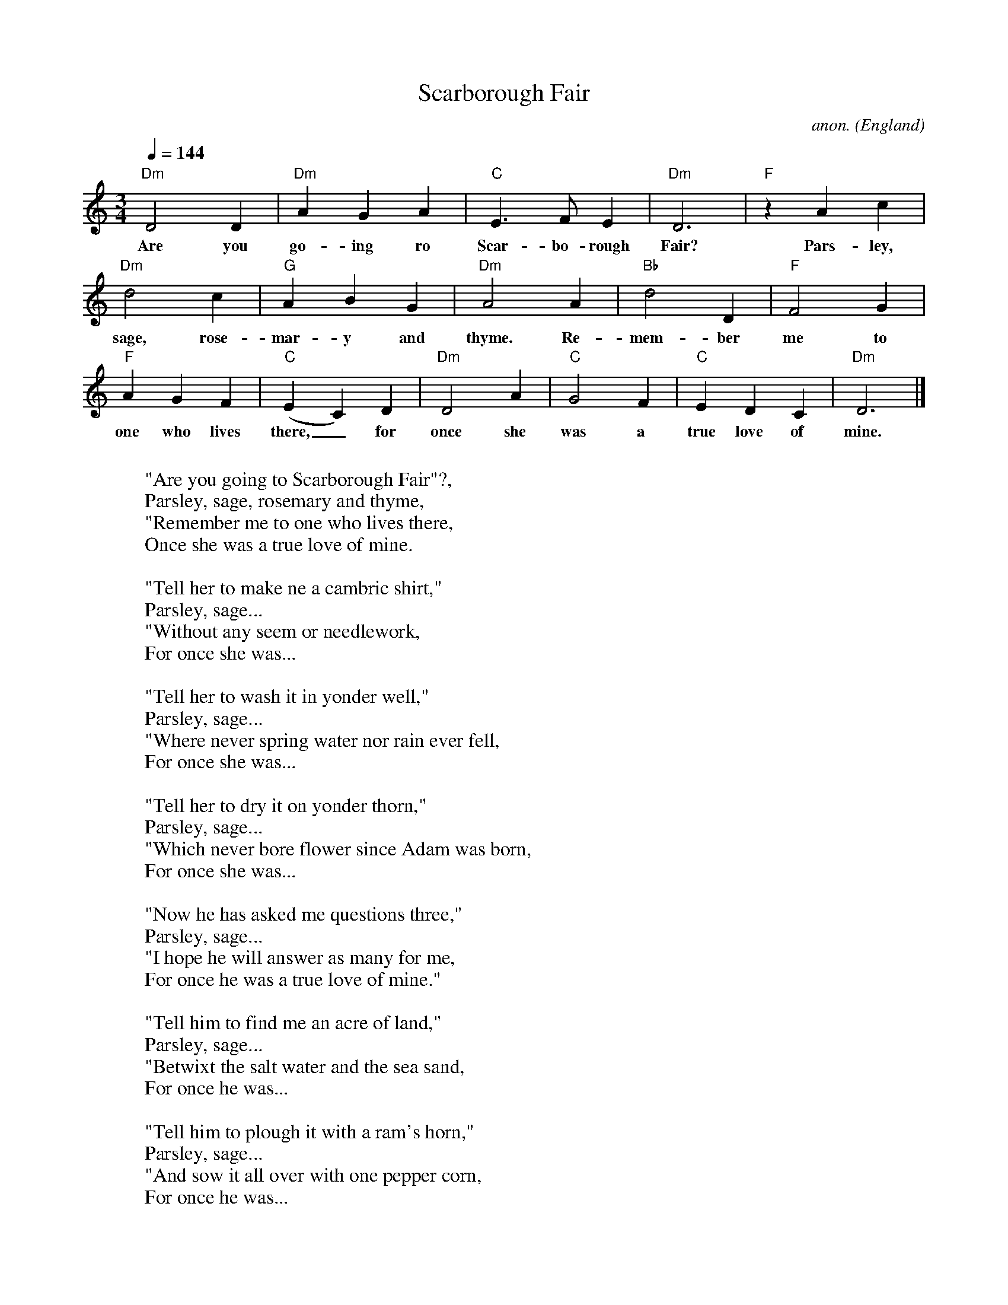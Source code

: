 X: 1
T:Scarborough Fair
C:anon.
O:England
Z:Transcribed by Frank Nordberg - http://www.musicaviva.com
M:3/4
L:1/4
Q:1/4=144
K:Ddor
"Dm"D2D|"Dm"AGA|"C"E>FE|"Dm"D3|"F"z Ac|
w:Are you go-ing ro Scar-bo-rough Fair? Pars-ley,
"Dm"d2c|"G"ABG|"Dm"A2 A|"Bb"d2D|"F"F2G|
w:sage, rose-mar-y and thyme. Re-mem-ber me to
"F"AGF|"C"(EC)D|"Dm"D2A|"C"G2F|"C"EDC|"Dm"D3|]
w: one who lives there,_ for once she was a true love of mine.
W:
W:"Are you going to Scarborough Fair"?,
W:  Parsley, sage, rosemary and thyme,
W:"Remember me to one who lives there,
W:  Once she was a true love of mine.
W:
W:"Tell her to make ne a cambric shirt,"
W:  Parsley, sage...
W:"Without any seem or needlework,
W:  For once she was...
W:
W:"Tell her to wash it in yonder well,"
W:  Parsley, sage...
W:"Where never spring water nor rain ever fell,
W:  For once she was...
W:
W:"Tell her to dry it on yonder thorn,"
W:  Parsley, sage...
W:"Which never bore flower since Adam was born,
W:  For once she was...
W:
W:"Now he has asked me questions three,"
W:  Parsley, sage...
W:"I hope he will answer as many for me,
W:  For once he was a true love of mine."
W:
W:"Tell him to find me an acre of land,"
W:  Parsley, sage...
W:"Betwixt the salt water and the sea sand,
W:  For once he was...
W:
W:"Tell him to plough it with a ram's horn,"
W:  Parsley, sage...
W:"And sow it all over with one pepper corn,
W:  For once he was...
W:
W:"Tell him to reap it with a sickle of leather,"
W:  Parsley, sage...
W:"And bing it up with a peacock's feather,
W:  For once he was...
W:
W:"When he has done and finished his work,"
W:  Parsley, sage...
W:"O tell him to come and he'll have his shirt,
W:  For once he was...
